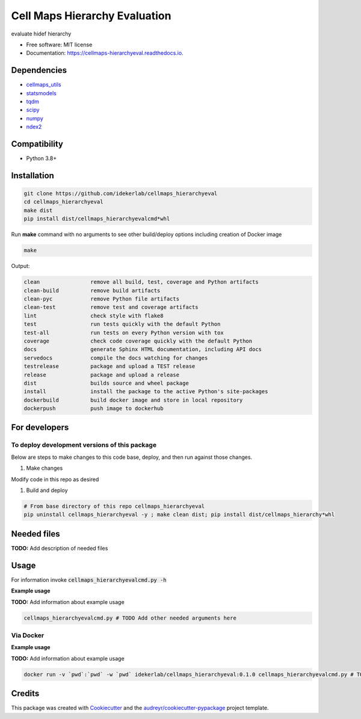 ===============================
Cell Maps Hierarchy Evaluation
===============================


.. image:: https://img.shields.io/pypi/v/cellmaps_hierarchyeval.svg
        :target: https://pypi.python.org/pypi/cellmaps_hierarchyeval

.. image:: https://img.shields.io/travis/idekerlab/cellmaps_hierarchyeval.svg
        :target: https://travis-ci.com/idekerlab/cellmaps_hierarchyeval

.. image:: https://readthedocs.org/projects/cellmaps-hierarchyeval/badge/?version=latest
        :target: https://cellmaps-hierarchyeval.readthedocs.io/en/latest/?badge=latest
        :alt: Documentation Status




evaluate hidef hierarchy 


* Free software: MIT license
* Documentation: https://cellmaps-hierarchyeval.readthedocs.io.

Dependencies
------------

* `cellmaps_utils <https://pypi.org/project/cellmaps-utils>`__
* `statsmodels <https://pypi.org/project/statsmodels>`__
* `tqdm <https://pypi.org/project/tqdm>`__
* `scipy <https://pypi.org/project/scipy>`__
* `numpy <https://pypi.org/project/numpy>`__
* `ndex2 <https://pypi.org/project/ndex2>`__

Compatibility
-------------

* Python 3.8+

Installation
------------

.. code-block::

   git clone https://github.com/idekerlab/cellmaps_hierarchyeval
   cd cellmaps_hierarchyeval
   make dist
   pip install dist/cellmaps_hierarchyevalcmd*whl


Run **make** command with no arguments to see other build/deploy options including creation of Docker image 

.. code-block::

   make

Output:

.. code-block::

   clean                remove all build, test, coverage and Python artifacts
   clean-build          remove build artifacts
   clean-pyc            remove Python file artifacts
   clean-test           remove test and coverage artifacts
   lint                 check style with flake8
   test                 run tests quickly with the default Python
   test-all             run tests on every Python version with tox
   coverage             check code coverage quickly with the default Python
   docs                 generate Sphinx HTML documentation, including API docs
   servedocs            compile the docs watching for changes
   testrelease          package and upload a TEST release
   release              package and upload a release
   dist                 builds source and wheel package
   install              install the package to the active Python's site-packages
   dockerbuild          build docker image and store in local repository
   dockerpush           push image to dockerhub



For developers
-------------------------------------------

To deploy development versions of this package
~~~~~~~~~~~~~~~~~~~~~~~~~~~~~~~~~~~~~~~~~~~~~~~~~~

Below are steps to make changes to this code base, deploy, and then run
against those changes.

#. Make changes

Modify code in this repo as desired

#. Build and deploy

.. code-block::

    # From base directory of this repo cellmaps_hierarchyeval
    pip uninstall cellmaps_hierarchyeval -y ; make clean dist; pip install dist/cellmaps_hierarchy*whl



Needed files
------------

**TODO:** Add description of needed files


Usage
-----

For information invoke :code:`cellmaps_hierarchyevalcmd.py -h`

**Example usage**

**TODO:** Add information about example usage

.. code-block::

   cellmaps_hierarchyevalcmd.py # TODO Add other needed arguments here


Via Docker
~~~~~~~~~~~~~~~~~~~~~~

**Example usage**

**TODO:** Add information about example usage


.. code-block::

   docker run -v `pwd`:`pwd` -w `pwd` idekerlab/cellmaps_hierarchyeval:0.1.0 cellmaps_hierarchyevalcmd.py # TODO Add other needed arguments here


Credits
-------

This package was created with Cookiecutter_ and the `audreyr/cookiecutter-pypackage`_ project template.

.. _Cookiecutter: https://github.com/audreyr/cookiecutter
.. _`audreyr/cookiecutter-pypackage`: https://github.com/audreyr/cookiecutter-pypackage
.. _NDEx: http://www.ndexbio.org
